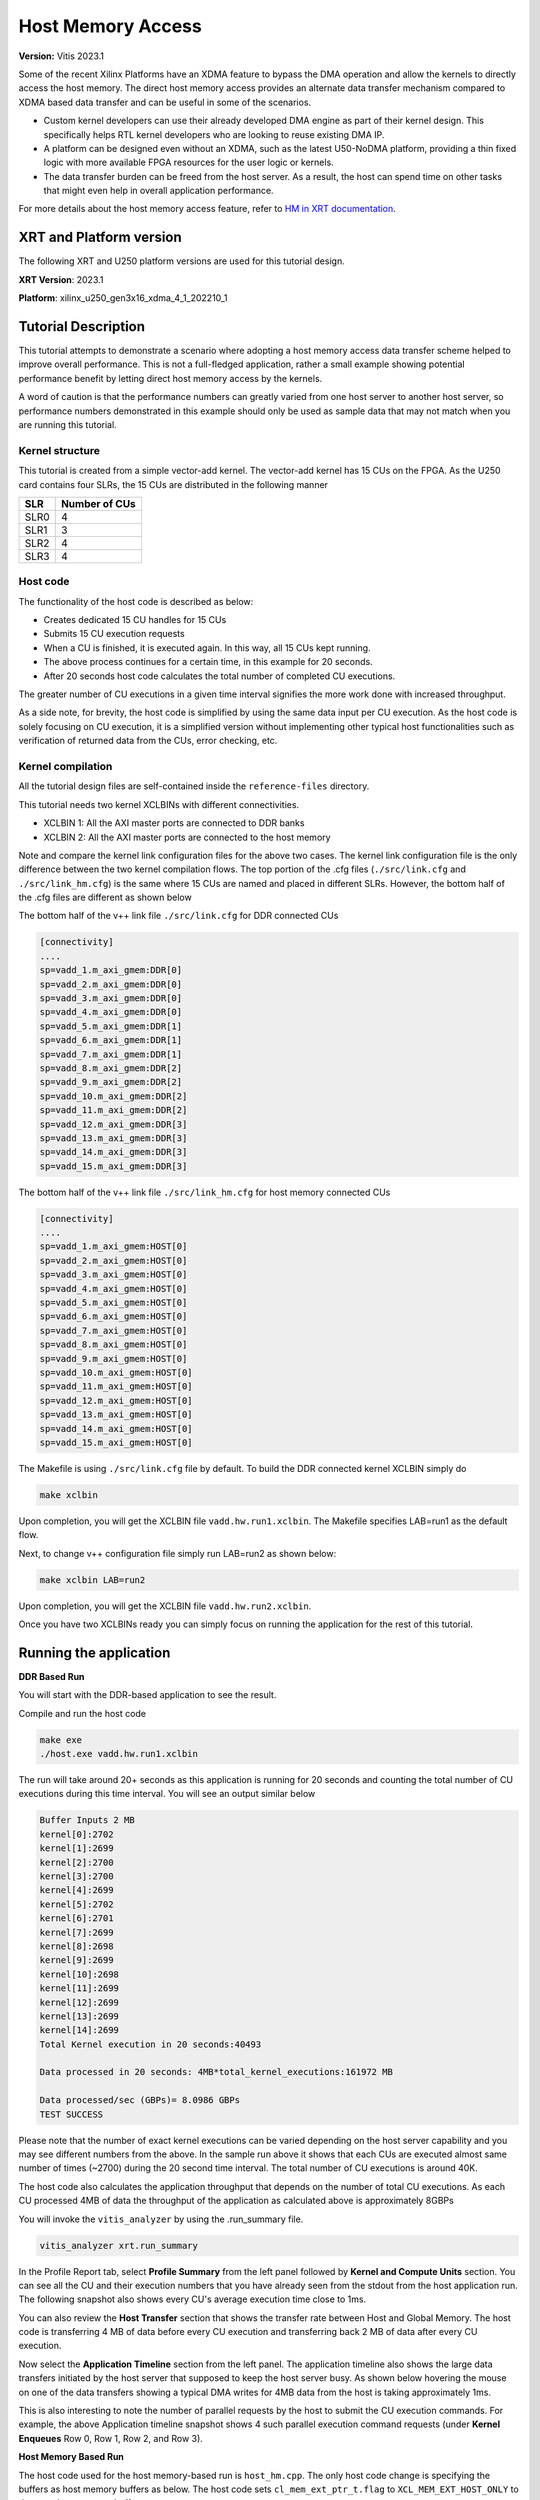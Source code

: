 
##############################################################################
Host Memory Access
##############################################################################

**Version:** Vitis 2023.1


Some of the recent Xilinx Platforms have an XDMA feature to bypass the DMA operation and allow the kernels to directly access the host memory. The direct host memory access provides an alternate data transfer mechanism compared to XDMA based data transfer and can be useful in some of the scenarios. 

- Custom kernel developers can use their already developed DMA engine as part of their kernel design. This specifically helps RTL kernel developers who are looking to reuse existing DMA IP. 
- A platform can be designed even without an XDMA, such as the latest U50-NoDMA platform, providing a thin fixed logic with more available FPGA resources for the user logic or kernels. 
- The data transfer burden can be freed from the host server. As a result, the host can spend time on other tasks that might even help in overall application performance. 

For more details about the host memory access feature, refer to `HM in XRT documentation <https://xilinx.github.io/XRT/master/html/hm.html>`_.



***********************************
XRT and Platform version
***********************************


The following XRT and U250 platform versions are used for this tutorial design.

**XRT Version**:    2023.1

**Platform**: xilinx_u250_gen3x16_xdma_4_1_202210_1   


***********************************
Tutorial Description
***********************************

This tutorial attempts to demonstrate a scenario where adopting a host memory access data transfer scheme helped to improve overall performance. This is not a full-fledged application, rather a small example showing potential performance benefit by letting direct host memory access by the kernels. 

A word of caution is that the performance numbers can greatly varied from one host server to another host server, so performance numbers demonstrated in this example should only be used as sample data that may not match when you are running this tutorial.  

Kernel structure
========================

This tutorial is created from a simple vector-add kernel. The vector-add kernel has 15 CUs on the FPGA. As the U250 card contains four SLRs, the 15 CUs are distributed in the following manner

============  =====================
 SLR           Number of CUs
============  =====================
 SLR0                4
 SLR1                3
 SLR2                4
 SLR3                4
============  =====================


Host code
========================
The functionality of the host code is described as below: 
    
- Creates dedicated 15 CU handles for 15 CUs
- Submits 15 CU execution requests 
- When a CU is finished, it is executed again. In this way, all 15 CUs kept running. 
- The above process continues for a certain time, in this example for 20 seconds. 
- After 20 seconds host code calculates the total number of completed CU executions. 
      
The greater number of CU executions in a given time interval signifies the more work done with increased throughput. 

As a side note, for brevity, the host code is simplified by using the same data input per CU execution. As the host code is solely focusing on CU execution, it is a simplified version without implementing other typical host functionalities such as verification of returned data from the CUs, error checking, etc.
 
Kernel compilation
========================

All the tutorial design files are self-contained inside the ``reference-files`` directory. 

This tutorial needs two kernel XCLBINs with different connectivities. 

- XCLBIN 1: All the AXI master ports are connected to DDR banks 
- XCLBIN 2: All the AXI master ports are connected to the host memory 
         
Note and compare the kernel link configuration files for the above two cases.  The kernel link configuration file is the only difference between the two kernel compilation flows. The top portion of the .cfg files (``./src/link.cfg`` and ``./src/link_hm.cfg``) is the same where 15 CUs are named and placed in different SLRs. However, the bottom half of the .cfg files are different as shown below

The bottom half of the v++ link file ``./src/link.cfg`` for DDR connected CUs

.. code:: 

   [connectivity]
   ....
   sp=vadd_1.m_axi_gmem:DDR[0]
   sp=vadd_2.m_axi_gmem:DDR[0]
   sp=vadd_3.m_axi_gmem:DDR[0]
   sp=vadd_4.m_axi_gmem:DDR[0]
   sp=vadd_5.m_axi_gmem:DDR[1]
   sp=vadd_6.m_axi_gmem:DDR[1]
   sp=vadd_7.m_axi_gmem:DDR[1]
   sp=vadd_8.m_axi_gmem:DDR[2]
   sp=vadd_9.m_axi_gmem:DDR[2]
   sp=vadd_10.m_axi_gmem:DDR[2]
   sp=vadd_11.m_axi_gmem:DDR[2]
   sp=vadd_12.m_axi_gmem:DDR[3]
   sp=vadd_13.m_axi_gmem:DDR[3]
   sp=vadd_14.m_axi_gmem:DDR[3]
   sp=vadd_15.m_axi_gmem:DDR[3]


The bottom half of the v++ link file ``./src/link_hm.cfg`` for host memory connected CUs


.. code:: 

   [connectivity]
   ....
   sp=vadd_1.m_axi_gmem:HOST[0]
   sp=vadd_2.m_axi_gmem:HOST[0]
   sp=vadd_3.m_axi_gmem:HOST[0]
   sp=vadd_4.m_axi_gmem:HOST[0]
   sp=vadd_5.m_axi_gmem:HOST[0]
   sp=vadd_6.m_axi_gmem:HOST[0]
   sp=vadd_7.m_axi_gmem:HOST[0]
   sp=vadd_8.m_axi_gmem:HOST[0]
   sp=vadd_9.m_axi_gmem:HOST[0]
   sp=vadd_10.m_axi_gmem:HOST[0]
   sp=vadd_11.m_axi_gmem:HOST[0]
   sp=vadd_12.m_axi_gmem:HOST[0]
   sp=vadd_13.m_axi_gmem:HOST[0]
   sp=vadd_14.m_axi_gmem:HOST[0]
   sp=vadd_15.m_axi_gmem:HOST[0]


The Makefile is using ``./src/link.cfg`` file by default. To build the DDR connected kernel XCLBIN simply do

.. code:: 

    make xclbin
    
Upon completion, you will get the XCLBIN file ``vadd.hw.run1.xclbin``. The Makefile specifies LAB=run1 as the default flow.

Next, to change v++ configuration file simply run LAB=run2 as shown below:

.. code::

    make xclbin LAB=run2
    
Upon completion, you will get the XCLBIN file ``vadd.hw.run2.xclbin``. 

Once you have two XCLBINs ready you can simply focus on running the application for the rest of this tutorial. 


***********************************
Running the application 
***********************************


**DDR Based Run**

You will start with the DDR-based application to see the result. 

Compile and run the host code

.. code:: 

      make exe
      ./host.exe vadd.hw.run1.xclbin

The run will take around 20+ seconds as this application is running for 20 seconds and counting the total number of CU executions during this time interval.  You will see an output similar below

.. code:: 
    
   Buffer Inputs 2 MB
   kernel[0]:2702
   kernel[1]:2699
   kernel[2]:2700
   kernel[3]:2700
   kernel[4]:2699
   kernel[5]:2702
   kernel[6]:2701
   kernel[7]:2699
   kernel[8]:2698
   kernel[9]:2699
   kernel[10]:2698
   kernel[11]:2699
   kernel[12]:2699
   kernel[13]:2699
   kernel[14]:2699
   Total Kernel execution in 20 seconds:40493

   Data processed in 20 seconds: 4MB*total_kernel_executions:161972 MB

   Data processed/sec (GBPs)= 8.0986 GBPs
   TEST SUCCESS


    
Please note that the number of exact kernel executions can be varied depending on the host server capability and you may see different numbers from the above. In the sample run above it shows that each CUs are executed almost same number of times (~2700) during the 20 second time interval. The total number of CU executions is around 40K. 

The host code also calculates the application throughput that depends on the number of total CU executions. As each CU processed 4MB of data the throughput of the application as calculated above is approximately 8GBPs


You will invoke the ``vitis_analyzer`` by using the .run_summary file. 

.. code::
    
    vitis_analyzer xrt.run_summary
    
In the Profile Report tab, select **Profile Summary** from the left panel followed by **Kernel and Compute Units** section. You can see all the CU and their execution numbers that you have already seen from the stdout from the host application run. The following snapshot also shows every CU's average execution time close to 1ms. 


.. image:: images/ddr_profile.JPG
   :align: center


You can also review the **Host Transfer** section that shows the transfer rate between Host and Global Memory. The host code is transferring 4 MB of data before every CU execution and transferring back 2 MB of data after every CU execution.

.. image:: images/ddr_host_transfer.JPG
   :align: center

Now select the **Application Timeline** section from the left panel. The application timeline also shows the large data transfers initiated by the host server that supposed to keep the host server busy. As shown below hovering the mouse on one of the data transfers showing a typical DMA writes for 4MB data from the host is taking approximately 1ms.  


.. image:: images/at_ddr.JPG
   :align: center

This is also interesting to note the number of parallel requests by the host to submit the CU execution commands. For example, the above Application timeline snapshot shows 4 such parallel execution command requests (under **Kernel Enqueues** Row 0, Row 1, Row 2, and Row 3). 


**Host Memory Based Run**

The host code used for the host memory-based run is ``host_hm.cpp``. The only host code change is specifying the buffers as host memory buffers as below. The host code sets ``cl_mem_ext_ptr_t.flag`` to ``XCL_MEM_EXT_HOST_ONLY`` to denote a host memory buffer. 

.. code:: c++

        cl_mem_ext_ptr_t host_buffer_ext;
        host_buffer_ext.flags = XCL_MEM_EXT_HOST_ONLY;
        host_buffer_ext.obj = NULL;
        host_buffer_ext.param = 0;

        in1 = clCreateBuffer(context,CL_MEM_READ_ONLY|CL_MEM_EXT_PTR_XILINX,bytes,&host_buffer_ext
        throw_if_error(err,"failed to allocate in buffer");
        in2 = clCreateBuffer(context,CL_MEM_READ_ONLY|CL_MEM_EXT_PTR_XILINX,bytes,&host_buffer_ext
        throw_if_error(err,"failed to allocate in buffer");
        io = clCreateBuffer(context,CL_MEM_WRITE_ONLY|CL_MEM_EXT_PTR_XILINX,bytes,&host_buffer_ext
        throw_if_error(err,"failed to allocate io buffer");


Before running the host memory-based application ensure that you have preconfigured and preallocated the host memory for CU access. For this testcase setting a host memory size of 1G is sufficient. 

.. code:: 
   
     sudo /opt/xilinx/xrt/bin/xbutil host_mem --enable --size 1G
     
Compile and run the host code

.. code:: 

      make exe LAB=run2
      ./host.exe vadd.hw.run2.xclbin

A sample output from the run as below


.. code::
   
      Buffer Inputs 2 MB
      kernel[0]:3575
      kernel[1]:3573 
      kernel[2]:3575
      kernel[3]:3577
      kernel[4]:3575
      kernel[5]:3575
      kernel[6]:3575
      kernel[7]:3575
      kernel[8]:3575
      kernel[9]:3576
      kernel[10]:3575
      kernel[11]:3575
      kernel[12]:3575
      kernel[13]:3574
      kernel[14]:3575
      Total Kernel execution in 20 seconds:53625

      Data processed in 20 seconds: 4MB*total_kernel_executions:214500 MB

      Data processed/sec (GBPs)= 10.725 GBPs
      TEST SUCCESS
     

As you can see from a sample run above the number of kernel executions has been increased in host memory setup thus increasing the throughput of the application to 10.7 GBPs
   
Open the vitis_analyzer using the newly generated ``.run_summary`` file. 

.. code::
    
    vitis_analyzer xrt.run_summary
    
In the **Kernel and Compute Units** section you can see average CU execution times are now increased compared to the DDR-based run. Now CU takes more time as accessing the remote memory on the host machine is always slower than accessing on-chip memory on the FPGA card.  However, increasing CU time is not appearing as an overall negative result as the number of CU executions is increased for each CU. In a host memory-based application, the host CPU is not performing any data transfer operation. This can free up CPU cycles which can then otherwise used to increase the overall application performance. In this example, the free CPU cycles helped in processing more CU execution requests resulting in more accomplished data processing within the same period. 


.. image:: images/hm_profile.JPG
   :align: center

Unlike DDR-based applications, you cannot see the **Host Transfer** section inside the Profile report. As there are no data transfers initiated by the host machine, this report is not populated.  
 
You can review Application timeline as below


.. image:: images/at_hm.jpg
   :align: center


Hovering the mouse on one of the data transfers shows the type of Data transfer is **Host Memory Synchronization**. This signifies the data transfer is merely a cache synchronization operation from the host operation perspective. As this cache invalidate/flush is very fast it has very little overhead on the host machine. The snapshot also shows under the **Kernel Enqueues** section there are now a greater number of rows (ROW0 to ROW9) signifying the host is now able to submit more kernel execution requests in parallel.  

***********************************
Summary 
***********************************

In summary, you have reviewed the following takeaways in this tutorial

- Easy migration from a DDR based application to a host memory-based application  
     
1. Kernel linking switch change 
2. Host code change 
  
- Comparing and understanding Profile and Application timeline
- A host memory-based paradigm can help to eliminate the data transfer burden from the host. In some use cases this might help to boost overall application performance. 

-----------------------------------------------------

Copyright © 2020-2023 Advanced Micro Devices, Inc

`Terms and Conditions <https://www.amd.com/en/corporate/copyright>`_
